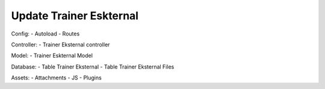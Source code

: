 ########################
Update Trainer Eskternal
########################
Config: 
- Autoload
- Routes

Controller:
- Trainer Eksternal controller

Model: 
- Trainer Eskternal Model

Database: 
- Table Trainer Eksternal
- Table Trainer Eksternal Files

Assets: 
- Attachments
- JS
- Plugins